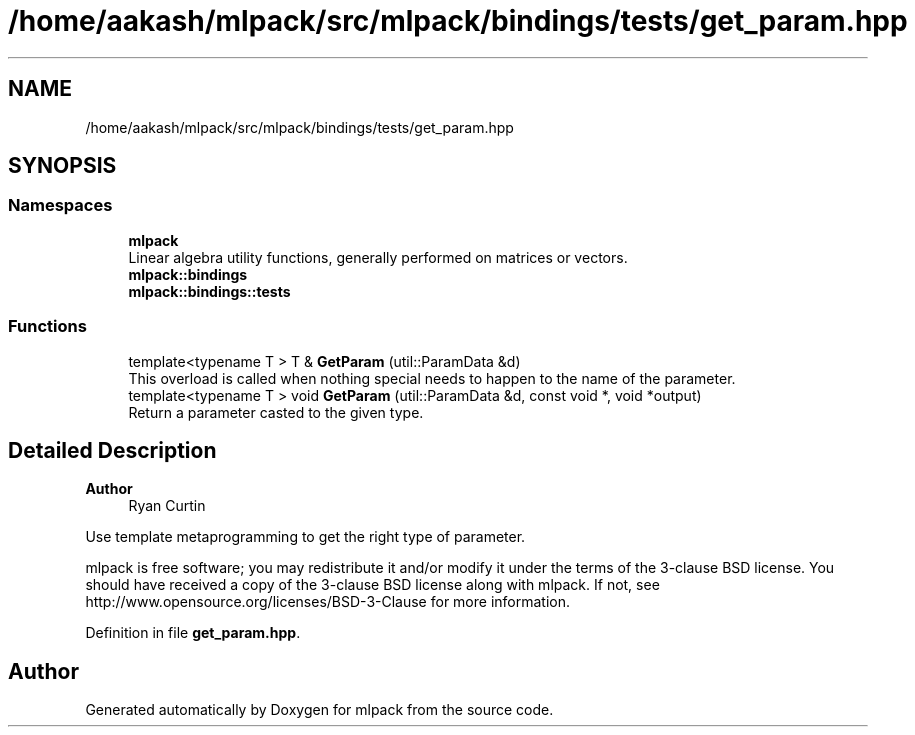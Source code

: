 .TH "/home/aakash/mlpack/src/mlpack/bindings/tests/get_param.hpp" 3 "Sun Jun 20 2021" "Version 3.4.2" "mlpack" \" -*- nroff -*-
.ad l
.nh
.SH NAME
/home/aakash/mlpack/src/mlpack/bindings/tests/get_param.hpp
.SH SYNOPSIS
.br
.PP
.SS "Namespaces"

.in +1c
.ti -1c
.RI " \fBmlpack\fP"
.br
.RI "Linear algebra utility functions, generally performed on matrices or vectors\&. "
.ti -1c
.RI " \fBmlpack::bindings\fP"
.br
.ti -1c
.RI " \fBmlpack::bindings::tests\fP"
.br
.in -1c
.SS "Functions"

.in +1c
.ti -1c
.RI "template<typename T > T & \fBGetParam\fP (util::ParamData &d)"
.br
.RI "This overload is called when nothing special needs to happen to the name of the parameter\&. "
.ti -1c
.RI "template<typename T > void \fBGetParam\fP (util::ParamData &d, const void *, void *output)"
.br
.RI "Return a parameter casted to the given type\&. "
.in -1c
.SH "Detailed Description"
.PP 

.PP
\fBAuthor\fP
.RS 4
Ryan Curtin
.RE
.PP
Use template metaprogramming to get the right type of parameter\&.
.PP
mlpack is free software; you may redistribute it and/or modify it under the terms of the 3-clause BSD license\&. You should have received a copy of the 3-clause BSD license along with mlpack\&. If not, see http://www.opensource.org/licenses/BSD-3-Clause for more information\&. 
.PP
Definition in file \fBget_param\&.hpp\fP\&.
.SH "Author"
.PP 
Generated automatically by Doxygen for mlpack from the source code\&.
